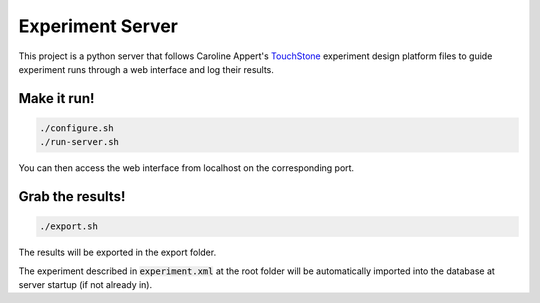 =================
Experiment Server
=================

This project is a python server that follows Caroline Appert's
`TouchStone <https://www.lri.fr/~appert/website/touchstone/touchstone.html>`_
experiment design platform files to guide experiment runs through a web interface and log their results.

------------
Make it run!
------------

.. code:: shell

  ./configure.sh
  ./run-server.sh

You can then access the web interface from localhost on the corresponding port.

-----------------
Grab the results!
-----------------

.. code:: shell

  ./export.sh

The results will be exported in the export folder.


The experiment described in `experiment.xml`:code: at the root folder will be automatically imported into the database
at server startup (if not already in).